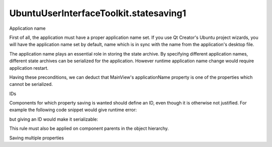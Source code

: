 UbuntuUserInterfaceToolkit.statesaving1
=======================================

.. raw:: html

   <h2 id="application-name">

Application name

.. raw:: html

   </h2>

.. raw:: html

   <p>

First of all, the application must have a proper application name set.
If you use Qt Creator's Ubuntu project wizards, you will have the
application name set by default, name which is in sync with the name
from the application's desktop file.

.. raw:: html

   </p>

.. raw:: html

   <p>

The application name plays an essential role in storing the state
archive. By specifying different application names, different state
archives can be serialized for the application. However runtime
application name change would require application restart.

.. raw:: html

   </p>

.. raw:: html

   <p>

Having these preconditions, we can deduct that MainView's
applicationName property is one of the properties which cannot be
serialized.

.. raw:: html

   </p>

.. raw:: html

   <h2 id="ids">

IDs

.. raw:: html

   </h2>

.. raw:: html

   <p>

Components for which property saving is wanted should define an ID, even
though it is otherwise not justified. For example the following code
snippet would give runtime error:

.. raw:: html

   </p>

.. raw:: html

   <pre class="qml"><span class="type"><a href="QtQuick.Rectangle.md">Rectangle</a></span> {
   <span class="name">color</span>: <span class="string">&quot;green&quot;</span>
   <span class="name">StateSaver</span>.properties: <span class="string">&quot;color&quot;</span>
   }</pre>

.. raw:: html

   <p>

but giving an ID would make it serializable:

.. raw:: html

   </p>

.. raw:: html

   <pre class="qml"><span class="type"><a href="QtQuick.Rectangle.md">Rectangle</a></span> {
   <span class="name">id</span>: <span class="name">rectangle</span>
   <span class="name">color</span>: <span class="string">&quot;green&quot;</span>
   <span class="name">StateSaver</span>.properties: <span class="string">&quot;color&quot;</span>
   }</pre>

.. raw:: html

   <p>

This rule must also be applied on component parents in the object
hierarchy.

.. raw:: html

   </p>

.. raw:: html

   <pre class="qml"><span class="type"><a href="QtQuick.Item.md">Item</a></span> {
   <span class="name">id</span>: <span class="name">root</span>
   <span class="type"><a href="QtQuick.Rectangle.md">Rectangle</a></span> {
   <span class="name">id</span>: <span class="name">rectangle</span>
   <span class="name">color</span>: <span class="string">&quot;green&quot;</span>
   <span class="name">StateSaver</span>.properties: <span class="string">&quot;color&quot;</span>
   }
   }</pre>

.. raw:: html

   <!-- @@@statesaving1.html -->

.. raw:: html

   <p class="naviNextPrevious footerNavi">

.. raw:: html

   <li>

Saving multiple properties

.. raw:: html

   </li>

.. raw:: html

   </p>
